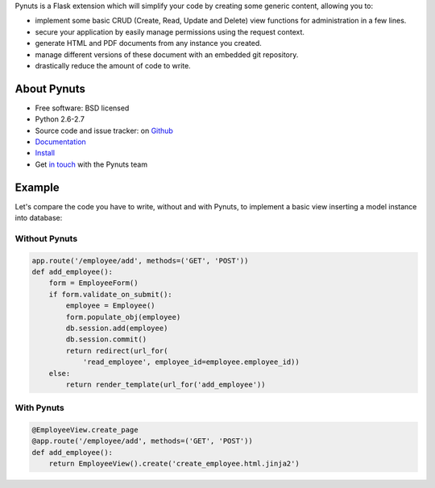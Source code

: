 Pynuts is a Flask extension which will simplify your code by creating some generic content, allowing you to:

* implement some basic CRUD (Create, Read, Update and Delete) view functions for administration in a few lines.
* secure your application by easily manage permissions using the request context.
* generate HTML and PDF documents from any instance you created.
* manage different versions of these document with an embedded git repository.
* drastically reduce the amount of code to write.


About Pynuts
------------

* Free software: BSD licensed
* Python 2.6-2.7
* Source code and issue tracker: on `Github <https://github.com/Kozea/Pynuts>`_
* `Documentation </docs/>`_
* `Install </docs/Installation/>`_
* Get `in touch <mailto:contact@kozea.fr>`_ with the Pynuts team


Example
-------
Let's compare the code you have to write, without and with Pynuts, to implement a basic view inserting a model instance into database:


Without Pynuts
""""""""""""""

.. code-block:: python
    
    app.route('/employee/add', methods=('GET', 'POST'))
    def add_employee():
        form = EmployeeForm()
        if form.validate_on_submit():
            employee = Employee()
            form.populate_obj(employee)
            db.session.add(employee)
            db.session.commit()
            return redirect(url_for(
                'read_employee', employee_id=employee.employee_id))
        else:
            return render_template(url_for('add_employee'))


With Pynuts
"""""""""""

.. code-block:: python

    @EmployeeView.create_page
    @app.route('/employee/add', methods=('GET', 'POST'))
    def add_employee():
        return EmployeeView().create('create_employee.html.jinja2')
